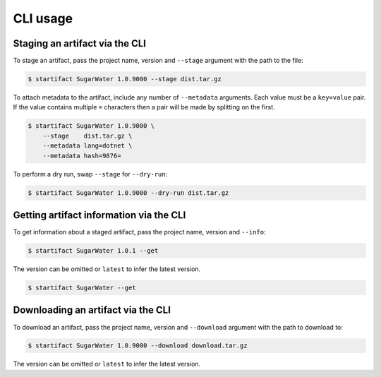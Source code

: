 CLI usage
=========

Staging an artifact via the CLI
-------------------------------

To stage an artifact, pass the project name, version and ``--stage`` argument with the path to the file:

.. code-block:: console

   $ startifact SugarWater 1.0.9000 --stage dist.tar.gz

To attach metadata to the artifact, include any number of ``--metadata`` arguments. Each value must be a ``key=value`` pair. If the value contains multiple ``=`` characters then a pair will be made by splitting on the first.

.. code-block:: console

   $ startifact SugarWater 1.0.9000 \
       --stage    dist.tar.gz \
       --metadata lang=dotnet \
       --metadata hash=9876=

To perform a dry run, swap ``--stage`` for ``--dry-run``:

.. code-block:: console

   $ startifact SugarWater 1.0.9000 --dry-run dist.tar.gz

Getting artifact information via the CLI
----------------------------------------

To get information about a staged artifact, pass the project name, version and ``--info``:

.. code-block:: console

   $ startifact SugarWater 1.0.1 --get

The version can be omitted or ``latest`` to infer the latest version.

.. code-block:: console

   $ startifact SugarWater --get

Downloading an artifact via the CLI
-----------------------------------

To download an artifact, pass the project name, version and ``--download`` argument with the path to download to:

.. code-block:: console

   $ startifact SugarWater 1.0.9000 --download download.tar.gz

The version can be omitted or ``latest`` to infer the latest version.
